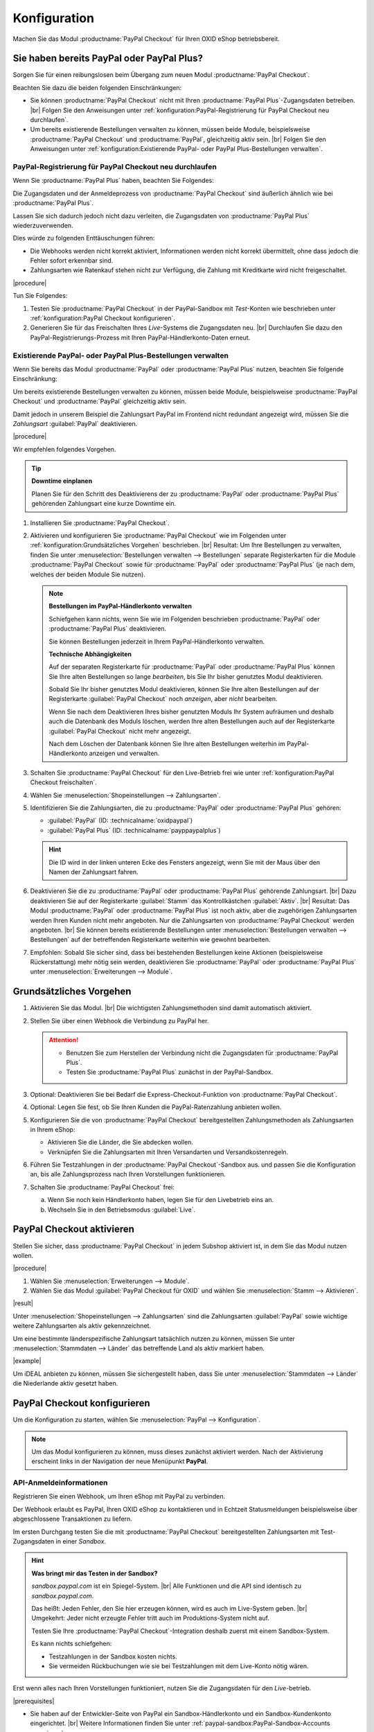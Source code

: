 Konfiguration
=============

Machen Sie das Modul :productname:`PayPal Checkout` für Ihren OXID eShop betriebsbereit.

Sie haben bereits PayPal oder PayPal Plus?
------------------------------------------

Sorgen Sie für einen reibungslosen beim Übergang zum neuen Modul :productname:`PayPal Checkout`.

Beachten Sie dazu die beiden folgenden Einschränkungen:

* Sie können :productname:`PayPal Checkout` nicht mit Ihren :productname:`PayPal Plus`-Zugangsdaten betreiben.
  |br|
  Folgen Sie den Anweisungen unter :ref:`konfiguration:PayPal-Registrierung für PayPal Checkout neu durchlaufen`.
* Um bereits existierende Bestellungen verwalten zu können, müssen beide Module, beispielsweise :productname:`PayPal Checkout` und :productname:`PayPal`, gleichzeitig aktiv sein.
  |br|
  Folgen Sie den Anweisungen unter :ref:`konfiguration:Existierende PayPal- oder PayPal Plus-Bestellungen verwalten`.

PayPal-Registrierung für PayPal Checkout neu durchlaufen
^^^^^^^^^^^^^^^^^^^^^^^^^^^^^^^^^^^^^^^^^^^^^^^^^^^^^^^^

Wenn Sie :productname:`PayPal Plus` haben, beachten Sie Folgendes:

Die Zugangsdaten und der Anmeldeprozess von :productname:`PayPal Checkout` sind äußerlich ähnlich wie bei :productname:`PayPal Plus`.

Lassen Sie sich dadurch jedoch nicht dazu verleiten, die Zugangsdaten von :productname:`PayPal Plus` wiederzuverwenden.

Dies würde zu folgenden Enttäuschungen führen:

* Die Webhooks werden nicht korrekt aktiviert, Informationen werden nicht korrekt übermittelt, ohne dass jedoch die Fehler sofort erkennbar sind.
* Zahlungsarten wie Ratenkauf stehen nicht zur Verfügung, die Zahlung mit Kreditkarte wird nicht freigeschaltet.

|procedure|

Tun Sie Folgendes:

1. Testen Sie :productname:`PayPal Checkout` in der PayPal-Sandbox mit :emphasis:`Test`-Konten wie beschrieben unter :ref:`konfiguration:PayPal Checkout konfigurieren`.
#. Generieren Sie für das Freischalten Ihres :emphasis:`Live`-Systems die Zugangsdaten neu.
   |br|
   Durchlaufen Sie dazu den PayPal-Registrierungs-Prozess mit Ihren PayPal-Händlerkonto-Daten erneut.

Existierende PayPal- oder PayPal Plus-Bestellungen verwalten
^^^^^^^^^^^^^^^^^^^^^^^^^^^^^^^^^^^^^^^^^^^^^^^^^^^^^^^^^^^^

Wenn Sie bereits das Modul :productname:`PayPal` oder :productname:`PayPal Plus` nutzen, beachten Sie folgende Einschränkung:

Um bereits existierende Bestellungen verwalten zu können, müssen beide Module, beispielsweise :productname:`PayPal Checkout` und :productname:`PayPal` gleichzeitig aktiv sein.

Damit jedoch in unserem Beispiel die Zahlungsart PayPal im Frontend nicht redundant angezeigt wird, müssen Sie die :emphasis:`Zahlungsart` :guilabel:`PayPal` deaktivieren.

|procedure|

Wir empfehlen folgendes Vorgehen.

.. tip::

   **Downtime einplanen**

   Planen Sie für den Schritt des Deaktivierens der zu :productname:`PayPal` oder :productname:`PayPal Plus` gehörenden Zahlungsart eine kurze Downtime ein.


1. Installieren Sie :productname:`PayPal Checkout`.
#. Aktivieren und konfigurieren Sie :productname:`PayPal Checkout` wie im Folgenden unter :ref:`konfiguration:Grundsätzliches Vorgehen` beschrieben.
   |br|
   Resultat: Um Ihre Bestellungen zu verwalten, finden Sie unter :menuselection:`Bestellungen verwalten --> Bestellungen` separate Registerkarten für die Module :productname:`PayPal Checkout` sowie für :productname:`PayPal` oder :productname:`PayPal Plus` (je nach dem, welches der beiden Module Sie nutzen).

   ..  note::

       **Bestellungen im PayPal-Händlerkonto verwalten**

       Schiefgehen kann nichts, wenn Sie wie im Folgenden beschrieben :productname:`PayPal` oder :productname:`PayPal Plus` deaktivieren.

       Sie können Bestellungen jederzeit in Ihrem PayPal-Händlerkonto verwalten.

       **Technische Abhängigkeiten**

       Auf der separaten Registerkarte für :productname:`PayPal` oder :productname:`PayPal Plus` können Sie Ihre alten Bestellungen so lange :emphasis:`bearbeiten`, bis Sie Ihr bisher genutztes Modul deaktivieren.

       Sobald Sie Ihr bisher genutztes Modul deaktivieren, können Sie Ihre alten Bestellungen auf der Registerkarte :guilabel:`PayPal Checkout` noch :emphasis:`anzeigen`, aber :emphasis:`nicht` bearbeiten.

       Wenn Sie nach dem Deaktivieren Ihres bisher genutzten Moduls Ihr System aufräumen und deshalb auch die Datenbank des Moduls löschen, werden Ihre alten Bestellungen auch auf der Registerkarte :guilabel:`PayPal Checkout` nicht mehr angezeigt.

       Nach dem Löschen der Datenbank können Sie Ihre alten Bestellungen weiterhin im PayPal-Händlerkonto anzeigen und verwalten.

#. Schalten Sie :productname:`PayPal Checkout` für den Live-Betrieb frei wie unter :ref:`konfiguration:PayPal Checkout freischalten`.
#. Wählen Sie :menuselection:`Shopeinstellungen --> Zahlungsarten`.
#. Identifizieren Sie die Zahlungsarten, die zu :productname:`PayPal` oder :productname:`PayPal Plus` gehören:

   * :guilabel:`PayPal` (ID: :technicalname:`oxidpaypal`)
   * :guilabel:`PayPal Plus` (ID: :technicalname:`payppaypalplus`)

   .. hint::

      Die ID wird in der linken unteren Ecke des Fensters angezeigt, wenn Sie mit der Maus über den Namen der Zahlungsart fahren.

#. Deaktivieren Sie die zu :productname:`PayPal` oder :productname:`PayPal Plus` gehörende Zahlungsart.
   |br|
   Dazu deaktivieren Sie auf der Registerkarte :guilabel:`Stamm` das Kontrollkästchen :guilabel:`Aktiv`.
   |br|
   Resultat: Das Modul :productname:`PayPal` oder :productname:`PayPal Plus` ist noch aktiv, aber die zugehörigen Zahlungsarten werden Ihren Kunden nicht mehr angeboten. Nur die Zahlungsarten von :productname:`PayPal Checkout` werden angeboten.
   |br|
   Sie können bereits existierende Bestellungen unter :menuselection:`Bestellungen verwalten --> Bestellungen` auf der betreffenden Registerkarte weiterhin wie gewohnt bearbeiten.
#. Empfohlen: Sobald Sie sicher sind, dass bei bestehenden Bestellungen keine Aktionen (beispielsweise Rückerstattung) mehr nötig sein werden, deaktivieren Sie :productname:`PayPal` oder :productname:`PayPal Plus` unter :menuselection:`Erweiterungen --> Module`.




Grundsätzliches Vorgehen
------------------------

1. Aktivieren Sie das Modul.
   |br|
   Die wichtigsten Zahlungsmethoden sind damit automatisch aktiviert.
#. Stellen Sie über einen Webhook die Verbindung zu PayPal her.

   .. attention::

      * Benutzen Sie zum Herstellen der Verbindung nicht die Zugangsdaten für :productname:`PayPal Plus`.
      * Testen Sie :productname:`PayPal Plus` zunächst in der PayPal-Sandbox.

#. Optional: Deaktivieren Sie bei Bedarf die Express-Checkout-Funktion von :productname:`PayPal Checkout`.
#. Optional: Legen Sie fest, ob Sie Ihren Kunden die PayPal-Ratenzahlung anbieten wollen.
#. Konfigurieren Sie die von :productname:`PayPal Checkout` bereitgestellten Zahlungsmethoden als Zahlungsarten in Ihrem eShop:

   * Aktivieren Sie die Länder, die Sie abdecken wollen.
   * Verknüpfen Sie die Zahlungsarten mit Ihren Versandarten und Versandkostenregeln.

#. Führen Sie Testzahlungen in der :productname:`PayPal Checkout`-Sandbox aus. und passen Sie die Konfiguration an, bis alle Zahlungsprozess nach Ihren Vorstellungen funktionieren.
#. Schalten Sie :productname:`PayPal Checkout` frei:

   a. Wenn Sie noch kein Händlerkonto haben, legen Sie für den Livebetrieb eins an.
   b. Wechseln Sie in den Betriebsmodus :guilabel:`Live`.


PayPal Checkout aktivieren
--------------------------

Stellen Sie sicher, dass :productname:`PayPal Checkout` in jedem Subshop aktiviert ist, in dem Sie das Modul nutzen wollen.

|procedure|

1. Wählen Sie :menuselection:`Erweiterungen --> Module`. 
2. Wählen Sie das Modul :guilabel:`PayPal Checkout für OXID` und wählen Sie :menuselection:`Stamm --> Aktivieren`.


|result|

Unter :menuselection:`Shopeinstellungen --> Zahlungsarten` sind die Zahlungsarten :guilabel:`PayPal` sowie wichtige weitere Zahlungsarten als aktiv gekennzeichnet.

Um eine bestimmte länderspezifische Zahlungsart tatsächlich nutzen zu können, müssen Sie unter :menuselection:`Stammdaten --> Länder` das betreffende Land als aktiv markiert haben.

|example|

Um iDEAL anbieten zu können, müssen Sie sichergestellt haben, dass Sie unter :menuselection:`Stammdaten --> Länder` die Niederlande aktiv gesetzt haben.


PayPal Checkout konfigurieren
-----------------------------

Um die Konfiguration zu starten, wählen Sie :menuselection:`PayPal --> Konfiguration`. 

.. note::

   Um das Modul konfigurieren zu können, muss dieses zunächst aktiviert werden.
   Nach der Aktivierung erscheint links in der Navigation der neue Menüpunkt **PayPal**.


API-Anmeldeinformationen
^^^^^^^^^^^^^^^^^^^^^^^^

Registrieren Sie einen Webhook, um Ihren eShop mit PayPal zu verbinden.

Der Webhook erlaubt es PayPal, Ihren OXID eShop zu kontaktieren und in Echtzeit Statusmeldungen beispielsweise über abgeschlossene Transaktionen zu liefern.

Im ersten Durchgang testen Sie die mit :productname:`PayPal Checkout` bereitgestellten Zahlungsarten mit Test-Zugangsdaten in einer *Sandbox*.

.. hint::

   **Was bringt mir das Testen in der Sandbox?**

   `sandbox.paypal.com` ist ein Spiegel-System.
   |br|
   Alle Funktionen und die API sind identisch zu `sandbox.paypal.com`.

   Das heißt: Jeden Fehler, den Sie hier erzeugen können, wird es auch im Live-System geben.
   |br|
   Umgekehrt: Jeder nicht erzeugte Fehler tritt auch im Produktions-System nicht auf.

   Testen Sie Ihre :productname:`PayPal Checkout`-Integration deshalb zuerst mit einem Sandbox-System.

   Es kann nichts schiefgehen:

   * Testzahlungen in der Sandbox kosten nichts.
   * Sie vermeiden Rückbuchungen wie sie bei Testzahlungen mit dem Live-Konto nötig wären.

Erst wenn alles nach Ihren Vorstellungen funktioniert, nutzen Sie die Zugangsdaten für den *Live*-betrieb.

|prerequisites|

* Sie haben auf der Entwickler-Seite von PayPal ein Sandbox-Händlerkonto und ein Sandbox-Kundenkonto eingerichtet.
  |br|
  Weitere Informationen finden Sie unter :ref:`paypal-sandbox:PayPal-Sandbox-Accounts generieren`.

* Ihre Testumgebung hat SSL.
  |br|
  Wenn Sie :productname:`PayPal Checkout` in einer lokalen Entwicklungs-Umgebung testen, die nur über :technicalname:`http://` erreichbar ist (also :emphasis:`ohne SSL` über :technicalname:`https://`), dann benutzen Sie beispielsweise NGROK, um Ihre Testumgebung mit temporärem SSL auszustatten.
  |br|
  Weitere Informationen finden Sie unter :ref:`paypal-sandbox:Temporäres SSL einrichten`.


|procedure|

Wir beschreiben den Prozess am Beispiel eines Sandbox-Kontos. Der Live-Prozess ist analog.

1. Um sich auf der Sandbox anzumelden, wählen Sie unter :guilabel:`API-Anmeldeinformationen` die Schaltfläche :guilabel:`Händler PayPal-Integration (Sandbox) im neuen Fenster starten`.
#. Wählen Sie :guilabel:`Anmeldung Händler PayPal-Integration (Sandbox)`.
#. Durchlaufen Sie den Registrierungs-Prozess mit der E-Mail-Adresse des Sandbox-Händlerkontos.

   a. Melden Sie sich an (:ref:`oxdajr01`), und bestätigen Sie die Abfragen.

      .. todo: #tbd: screenshot EN

      .. _oxdajr01:

      .. figure:: /media/screenshots/oxdajr01.png
         :alt: Registrierung des Sandbox-Händler-Kontos starten

         Abb.: Registrierung des Sandbox-Händler-Kontos starten

   #. Wählen Sie zum Abschluss :guilabel:`Zurück zu John Doe`s Test Store` (:ref:`oxdajr03`).

      .. _oxdajr03:

      .. figure:: /media/screenshots/oxdajr03.png
         :alt: Registrierung des Händlerkontos abschließen

         Abb.: Registrierung des Händlerkontos abschließen

      Eine Meldung zeigt den Erfolg an (:ref:`oxdajr04`).

      .. _oxdajr04:

      .. figure:: /media/screenshots/oxdajr04.png
         :alt: Meldung Onboarding erfolgreich

         Abb.: Meldung Onboarding erfolgreich

#. Wechseln Sie zurück in Ihren OXID eShop.

   Der Webhook ist erzeugt.

   Die Client-ID und die Webhook-ID werden angezeigt (:ref:`oxdajr05`).

   .. _oxdajr05:

   .. figure:: /media/screenshots/oxdajr05.png
      :alt: Webhook erzeugt

      Abb.: Webhook erzeugt


#. Wenn Sie die Zahlungsmethoden Rechnungskauf oder Kreditkarte nutzen wollen, prüfen Sie unter :guilabel:`Freischaltung für besondere Zahlarten erfolgt` (:ref:`oxdajr05`), ob die Freischaltung erfolgt ist.
   |br|
   Wenn die Freischaltung nicht automatisch erfolgt ist, wenden Sie sich an Ihren Ansprechpartner bei PayPal.

.. hint::

   **Zahlungsmethode Kreditkarte**

   Wenn die Freischaltung für die Zahlungsmethode Kreditkarte nicht automatisch erfolgt ist, dann erscheint die Zahlungsmethode als separate Schaltfläche :guilabel:`Kreditkarte` unter der PayPal-Schaltfläche.

   .. image:: media/screenshots/oxdajr02.png
       :alt: Zahlungsmethode Kreditkarte aktiviert
       :class: no-shadow

   Ist die Freischaltung erfolgt, sieht Ihr Kunde die PayPal-Schalfläche, und die Zahlungsart Kreditkarte steht im Checkout-Schritt Versand & Zahlungsart zur Verfügung.

   .. image:: media/screenshots/oxdajr06.png
       :alt: Zahlungsmethode Kreditkarte nicht aktiviert
       :class: no-shadow

.. hint::

   **Zahlungsmethode Rechnungskauf**

   Die Zahlungsmethode Rechnungskauf bietet PayPal nur Shop-Betreibern aus Deutschland an.


|result|

Sobald Sie PayPal die Genehmigung erteilt haben, Ihr Sandbox-Konto mit dem PayPal Test Store zu verbinden, werden die API-Anmeldeinformationen angezeigt, und das Modul ist aktiv :ref:`oxdajr05`.

Unter :menuselection:`Shopeinstellungen --> Zahlungsarten` ist die Zahlungsart :guilabel:`PayPal` (technischer Name :technicalname:`oscpaypal`) aktiv (:ref:`oxdajr07`).

   .. _oxdajr07:

   .. figure:: /media/screenshots/oxdajr07.png
      :alt: Zahlungsart PayPal aktiv

      Abb.: Zahlungsart PayPal aktiv

.. hint::

   **Neuen Webhook generieren**

   Manchmal kann es nötig sein, den bestehenden Webhook zu löschen und einen neuen zu generieren.

   Um einen Webhook zu löschen, löschen Sie die Anmeldedaten und wählen :guilabel:`Speichern`.

   Die Schaltfläche :guilabel:`Anmeldung Händler PayPal-Integration` erscheint, und Sie können den Webhook neu generieren.


Einstellungen für die Buttonplatzierung: Schnellkauf-Funktion
^^^^^^^^^^^^^^^^^^^^^^^^^^^^^^^^^^^^^^^^^^^^^^^^^^^^^^^^^^^^^

Entscheiden Sie, ob Sie die Schnellkauf-Funktion von :productname:`PayPal Checkout` anbieten wollen

Mit der Schnellkauf-Funktion überspringen Ihre Kunden die Anmeldung in Ihrem eShop.

|example|

* Ihre Kunden haben typischerweise nur einen einzigen Artikel im Warenkorb, wenn sie eine Bestellung aufgeben?
  |br|
  In diesem Fall ist es sinnvoll, die Kunden so schnell und barrierefrei wie möglich zum Ziel zu führen und die Schnellkauf-Funktion zu aktivieren.
* Einen bedeutenden Teil von Umsatz oder Marge erwirtschaften Sie mit Zubehörartikeln?
  |br|
  In diesem Fall kann es sinnvoll sein, das Bezahlen hinauszuzögern und die PayPal-Schaltflächen beispielsweise nur im Warenkorb und im Checkout anzubieten.

Sie legen also fest,

* ob die Kunden Ihren Checkout-Prozess durchlaufen und sich in Ihrem eShop registrieren müssen

  oder

* ob die Kunden ohne Registrierung mit ihrem PayPal-Konto die Bestellung direkt auslösen können (Schnellkauf).

:emphasis:`Standardmäßig` ist die Schnellkauf-Funktion :emphasis:`aktiv`, und die PayPal-Schaltfläche erscheint auf folgenden Seiten:

* auf der Produkt-Detailseite
* im Warenkorb
* im Mini-Warenkorb (:ref:`oxdajr09`, Pos. 1)
* auf der Checkout-Seite

Ihre Kunden können also jederzeit mit ihrem PayPal-Konto die Bestellung auslösen.

Wenn Sie wollen, dass Ihre Kunden sich in Ihrem eShop registrieren müssen, deaktivieren Sie die Schnellkauf-Funktion.

.. todo: #tbd: Screenshot EN

.. _oxdajr09:

.. figure:: /media/screenshots/oxdajr09.png
   :alt: Mini-Warenkorb und Später bezahlen

   Abb.: Mini-Warenkorb und Später bezahlen

|procedure|

1. Um die Express-Checkout-Funktion zu deaktivieren, deaktivieren Sie die Kontrollkästchen :guilabel:`Produktdetailseite`, :guilabel:`Warenkorb` und :guilabel:`Warenkorb`.
#. Speichern Sie Ihre Einstellungen.

|Result|

Die PayPal-Schaltfläche erscheint nur auf der Checkout-Seite.

Einstellungen für die Buttonplatzierung: Später Bezahlen
^^^^^^^^^^^^^^^^^^^^^^^^^^^^^^^^^^^^^^^^^^^^^^^^^^^^^^^^

Entscheiden Sie, ob Sie die Später Bezahlen-Funktion (:ref:`oxdajr09`, Pos. 2) anbieten wollen

Später Bezahlen bedeutet beispielsweise, dass PayPal Kunden in Deutschland die Option "Bezahlung nach 30 Tagen" oder PayPal-Ratenzahlung anbietet.

Weitere Informationen über Länder-Abdeckung und landesspezifische Funktionen der Später Bezahlen-Funktion finden Sie unter `developer.paypal.com/docs/checkout/pay-later/de <https://developer.paypal.com/docs/checkout/pay-later/de/>`_.


|procedure|

1. Um Ihren Kunden Später Bezahlen-Funktionen anzubieten, aktivieren Sie das Kontrollkästchen :guilabel:`"Später Bezahlen"-Button anzeigen?`.
#. Speichern Sie Ihre Einstellungen.


Login mit PayPal
^^^^^^^^^^^^^^^^

Legen Sie fest, dass Kunden automatisch in Ihrem OXID eShop angemeldet sind,

* wenn die E-Mail-Adresse des PayPal-Kontos und des eShop-Kontos identisch sind

und

* sobald Ihr Kunde in seinem PayPal-Konto angemeldet ist

Vorteil: Sie gestalten den Anmeldeprozess für Ihre Kunden bequemer.

Ihre Kunden überspringen damit den Anmeldemechanismus. Ihre Kunden melden sich in Ihrem OXID eShop an, :emphasis:`ohne ihr Passwort eingeben zu müssen`.


Nachteile:

* Oft nutzen beispielsweise Ehepartner dasselbe PayPal-Konto.
  |br|
  Einer der Partner könnte dadurch die Bestellhistorie oder andere Kundendaten des Partner im OXID eShop einsehen.
  |br|
  Potenziell besteht also ein Datenschutz-Risiko.
* Müssen sich Ihre Kunden nicht in Ihrem eShop anmelden, gehen Ihnen Daten zur Bestellhistorie der Kunden verloren.
  |br|
  Solche Daten könnten Sie andernfalls für statistische Auswertungen zur gezielten Ansprache Ihrer Kunden nutzen.


Wenn Sie :guilabel:`Login mit PayPal` :emphasis:`nicht` aktivieren, passiert Folgendes:

* Wenn die PayPal-E-Mail-Adresse des Kunden :emphasis:`bekannt` ist, wird der PayPal-Bezahlvorgang unterbrochen, und der Kunde muss sich in Ihrem eShop anmelden.
  |br|
  Die PayPal-Session ist erstellt, und Ihr Kunde ist in Ihrem eShop angemeldet.
  |br|
  Die Identität des Kunden steht eindeutig fest, und die aktuelle Bestellung wird zur Bestellhistorie des Kunden hinzugefügt.
* Wenn die PayPal-E-Mail-Adresse des Kunden :emphasis:`nicht` bekannt ist, führt Ihr Kunde die Bestellung mit einem Gast-Konto aus.
  |br|
  Ihr Kunde landet mit den PayPal-Adressdaten auf der Checkout-Seite. Die Daten werden nur für die aktuelle Bestellung einmalig gespeichert, es wird kein Kundenkonto im eShop angelegt.


|procedure|

.. ATTENTION::

   Die Funktion :guilabel:`Login mit PayPal` ist standardmäßig **aktiviert**.

1. Prüfen Sie, was im schlimmsten Fall schiefgehen kann, wenn mehrere Benutzer dasselbe PayPal-Konto nutzen und in Ihrem eShop die Daten der anderen Benutzer einsehen können.
2. Es besteht kein ernstes Risiko darin, wenn Ihre Kunden sich in Ihrem eShop bequem automatisch mit ihren PayPal-Konten anmelden?
   |br|
   Dann lassen Sie das Kontrollkästchen :guilabel:`Im Shop beim Kauf automatisch einloggen` aktiviert.
   |br|
   Andernfalls deaktivieren Sie das Kontrollkästchen.
3. Speichern Sie Ihre Einstellungen.


Banner-Einstellungen übernehmen
^^^^^^^^^^^^^^^^^^^^^^^^^^^^^^^

Optional: Wenn Sie bereits das Modul :productname:`PayPal` nutzen, übernehmen Sie bequem die Bannereinstellungen für :productname:`PayPal Checkout`.

Alternativ: Legen Sie die Bannereinstellungen manuell fest wie beschrieben unter :ref:`konfiguration:Banner-Einstellungen`.

|prerequisites|

:productname:`PayPal` ist aktiviert.


|procedure|

1. Um die bestehende Einstellungen für die PayPal-Bannerwerbung zu übernehmen, wählen Sie die Schaltfläche :guilabel:`Einstellungen` aus dem klassischen PayPal-Modul übernehmen`.
   |br|
   Die Schaltfläche erscheint nur, wenn das Modul :productname:`PayPal` installiert ist.
#. Speichern Sie Ihre Einstellungen.


Banner-Einstellungen
^^^^^^^^^^^^^^^^^^^^

Legen Sie fest, ob Sie mit Bannern für die PayPal-Ratenzahlung (:ref:`oxdajr08`) werben wollen.

Wenn Sie die Vorteile des Werbens für die PayPal-Ratenzahlung nutzen wollen, legen Sie fest, wo die Banner erscheinen sollen, beispielsweise auf der Startseite, auf der Detailseite von Artikeln, auf den Kategorieseiten, in den Suchergebnissen und/oder im Bestellprozess.

.. _oxdajr08:

.. figure:: /media/screenshots/oxdajr08.png
   :alt: Beispiel: Ratenzahlungs-Banner auf einer Kategorieseite

   Abb.: Beispiel: Ratenzahlungs-Banner auf einer Kategorieseite

.. attention::

   **Datenschutz**

   Um die Banner erscheinen zu lassen, ist eine permanente Kommunikation mit den Servern von PayPal nötig.

   Dazu werden bei jedem Seitenaufruf Skripte gestartet, die das Nutzerverhalten beobachten und die die für den PayPal-Bezahlprozess nötigen Informationen sammeln und an PayPal übermitteln.

   Diese Kommunikation kann unerwünscht sein, beispielsweise aus Gründen

      * des Datenschutzes
      * der Performance

   Stellen Sie in diesem Fall sicher, dass die Funktion deaktiviert ist.

   Standardmäßig ist die Funktion eingeschaltet.

|procedure|

1. Um das Ausführen von Skripten für die PayPal-Bannerwerbung auszuschalten, deaktivieren Sie das Kontrollkästchen :guilabel:`Ratenzahlung-Banner aktivieren`.
   |br|
   Wenn Sie das Kontrollkästchen nicht markieren, dann werden die Skripte nicht ausgeführt.
#. Wenn Sie das Ausführen von Skripten für die PayPal-Bannerwerbung :emphasis:`zulassen`, legen Sie fest, auf welchen Seiten das Banner erscheinen soll.
   |br|
   Markieren Sie dazu das entsprechende Kontrollkästchen.
#. Wenn Sie ein individuelles Theme oder ein angepasstes OXID-Theme verwenden, tun Sie Folgendes:

   a. Identifizieren Sie den CSS-Selektor der Seite, hinter dem Sie den Banner platzieren wollen.
   b. Geben Sie den CSS-Selektor in entsprechende Eingabefeld ein.
#. Legen Sie unter :guilabel:`Farbe des Ratenzahlung-Banners auswählen` die gewünschte Farbe des Banners fest.
#. Speichern Sie Ihre Einstellungen.


PayPal Checkout testen
----------------------

Konfigurieren Sie :productname:`PayPal Checkout` nach Ihren Wünschen und testen Sie das Ergebnis.

|procedure|


1. Stellen Sie sicher, dass unter :menuselection:`Stammdaten --> Länder` die Märkte aktiv sind, die Sie abdecken wollen.
#. Tun Sie unter :menuselection:`Shopeinstellungen --> Zahlungsarten` Folgendes:

   a. Ordnen Sie den gewünschten :productname:`PayPal Checkout`-Zahlungsarten (beispielsweise :guilabel:`iDEAL (über PayPal)` jeweils mindestens eine Benutzergruppen zu.
   b. Stellen Sie sicher, dass Sie für die :productname:`PayPal Checkout`-Zahlungsarten auf der Registerkarte :guilabel:`Stamm` den jeweils gewünschten minimalen und maximalen Einkaufswert festgelegt haben.
      |br|
      Beispiel: Der maximale Einkaufswert für die Zahlungsart :guilabel:`PayPal` ist standardmäßig auf 10.000 € begrenzt. Der Mindest-Einkaufswert ist 10 €.
#. Tun Sie unter :menuselection:`Shopeinstellungen --> Versandarten` Folgendes:

   a. Weisen Sie die gewünschten :productname:`PayPal Checkout`-Zahlungsarten den jeweiligen Versandarten zu.
   b. Stellen Sie sicher, dass mindestens eine Versandart für die Bezahlung mit der Zahlungsart :guilabel:`PayPal` angelegt ist.
      |br|
      Typischerweise ist das die Standard-Zahlungsart.

   Weitere Informationen finden Sie unter `Zahlungsarten <https://docs.oxid-esales.com/eshop/de/latest/einrichtung/zahlungsarten/zahlungsarten.html>`_ der Anwenderdokumentation des OXID eShop.
   |br|
   Ändern Sie ggf. den Einkaufswert (€) in 0 bis 99999.


PayPal Checkout freischalten
----------------------------

Schalten Sie :productname:`PayPal Checkout` nach dem Testen frei.

.. attention::

   **Keine PayPal Plus-Zugangsdaten verwenden**

   Sie haben bereits :productname:`PayPal Plus`? Verwenden Sie in diesem Fall **nicht** die Zugangsdaten für :productname:`PayPal Checkout`.

   Generieren Sie die Zugangsdaten für :productname:`PayPal Checkout` wie im Folgenden beschrieben mit Ihrem PayPal-Händlerkonto neu.

|prerequisites|

* Sie haben die gewünschten Zahlungsarten konfiguriert und mit Testzahlungen in der PayPal-Sandbox erfolgreich getestet (siehe :ref:`konfiguration:PayPal Checkout testen`).

|procedure|

1. Wählen Sie unter :guilabel:`API-Anmeldeinformationen` den Betriebsmodus :guilabel:`Live`.
#. Wählen Sie die Schaltfläche :guilabel:`Anmeldung Händler PayPal-Integration (Live)`.
   |br|
   Sie gelangen in ein Dialogfenster zum Anmelden bei PayPal.
#. Melden Sie sich mit Ihrem bestehenden PayPal-Händlerkonto an.
   |br|
   Wenn Sie noch keine Zugangsdaten für den Live-Betrieb haben, legen Sie ein PayPal-Händlerkonto neu an.
#. Speichern Sie Ihre Einstellungen.
#. Wenn Sie :productname:`PayPal` oder :productname:`PayPal Plus` nutzen, folgen Sie den Empfehlungen unter :ref:`konfiguration:Existierende PayPal- oder PayPal Plus-Bestellungen verwalten`.

|result|

Die PayPal API-Anmeldeinformationen werden eingefügt.

Das Modul :productname:`PayPal Checkout` ist aktiv und steht für Bestellungen Ihrer Kunden bereit.



.. Intern: oxdajr, Status:
